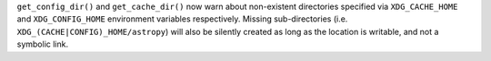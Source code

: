 ``get_config_dir()`` and ``get_cache_dir()`` now warn about non-existent
directories specified via ``XDG_CACHE_HOME`` and ``XDG_CONFIG_HOME`` environment
variables respectively. Missing sub-directories (i.e.
``XDG_(CACHE|CONFIG)_HOME/astropy``) will also be silently created as long as the
location is writable, and not a symbolic link.
